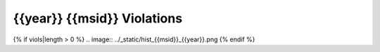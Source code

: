 {{year}} {{msid}} Violations
----------------------------

=====================  =====================  ==================  =============  ===================
Date start             Date stop              Max temperature     Duration (ks)  Plot
=====================  =====================  ==================  =============  ===================
{% for viol in viols %}
{{viol.viol_datestart}}  {{viol.viol_datestop}}  {{"%.2f"|format(viol.maxtemp)}}               {{"%.2f"|format(viol.duration)}}           `link <{{viol.plot}}>`_
{% endfor %}
=====================  =====================  ==================  =============  ===================

{% if viols|length > 0 %}
.. image:: ../_static/hist_{{msid}}_{{year}}.png
{% endif %}